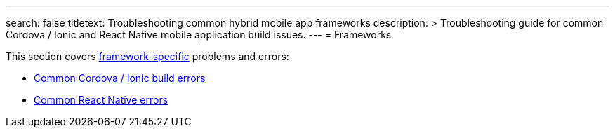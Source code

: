 ---
search: false
titletext: Troubleshooting common hybrid mobile app frameworks
description: >
  Troubleshooting guide for common Cordova / Ionic and React Native mobile
  application build issues.
---
= Frameworks

This section covers
link:../../builds/frameworks/README.adoc[framework-specific] problems
and errors:

- link:cordova_ionic.adoc[Common Cordova / Ionic build errors]
- link:react_native.adoc[Common React Native errors]
